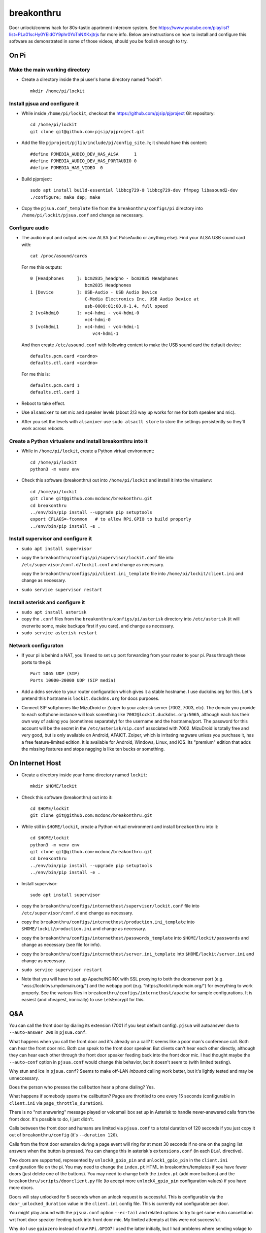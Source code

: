 breakonthru
+++++++++++

Door unlock/comms hack for 80s-tastic apartment intercom system.  See
https://www.youtube.com/playlist?list=PLa01scHy0YEldOY9phr0YoTnNXKxjtrjs for
more info.  Below are instructions on how to install and configure this
software as demonstrated in some of those videos, should you be foolish enough
to try.

On Pi
=====

Make the main working directory
-------------------------------

- Create a directory inside the pi user's home directory named "lockit"::

    mkdir /home/pi/lockit

Install pjsua and configure it
------------------------------

- While inside ``/home/pi/lockit``, checkout the
  https://github.com/pjsip/pjproject Git repository::

    cd /home/pi/lockit
    git clone git@github.com:pjsip/pjproject.git
      
- Add the file ``pjproject/pjlib/include/pj/config_site.h``; it should have
  this content::

    #define PJMEDIA_AUDIO_DEV_HAS_ALSA      1
    #define PJMEDIA_AUDIO_DEV_HAS_PORTAUDIO 0
    #define PJMEDIA_HAS_VIDEO  0

- Build pjproject::

    sudo apt install build-essential libbcg729-0 libbcg729-dev ffmpeg libasound2-dev
    ./configure; make dep; make

- Copy the ``pjsua.conf_template`` file from the ``breakonthru/configs/pi``
  directory into ``/home/pi/lockit/pjsua.conf`` and change as necessary.

Configure audio
---------------

- The audio input and output uses raw ALSA (not PulseAudio or anything else).
  Find your ALSA USB sound card with::

    cat /proc/asound/cards

  For me this outputs::

    0 [Headphones     ]: bcm2835_headpho - bcm2835 Headphones
                         bcm2835 Headphones
    1 [Device         ]: USB-Audio - USB Audio Device
                         C-Media Electronics Inc. USB Audio Device at
                         usb-0000:01:00.0-1.4, full speed
    2 [vc4hdmi0       ]: vc4-hdmi - vc4-hdmi-0
                         vc4-hdmi-0
    3 [vc4hdmi1       ]: vc4-hdmi - vc4-hdmi-1
                            vc4-hdmi-1

  And then create ``/etc/asound.conf`` with following content to make the USB
  sound card the default device::

    defaults.pcm.card <cardno>
    defaults.ctl.card <cardno>

  For me this is::

    defaults.pcm.card 1
    defaults.ctl.card 1

- Reboot to take effect.

- Use ``alsamixer`` to set mic and speaker levels (about 2/3 way up works for me for
  both speaker and mic).

- After you set the levels with ``alsamixer`` use ``sudo alsactl store`` to store
  the settings persistently so they'll work across reboots.

Create a Python virtualenv and install breakonthru into it
----------------------------------------------------------

- While in ``/home/pi/lockit``, create a Python virtual environment::

    cd /home/pi/lockit
    python3 -m venv env

- Check this software (breakonthru) out into ``/home/pi/lockit`` and install it into
  the virtualenv::

    cd /home/pi/lockit
    git clone git@github.com:mcdonc/breakonthru.git
    cd breakonthru
    ../env/bin/pip install --upgrade pip setuptools
    export CFLAGS=-fcommon   # to allow RPi.GPIO to build properly
    ../env/bin/pip install -e .

Install supervisor and configure it
-----------------------------------

-  ``sudo apt install supervisor``

- copy the ``breakonthru/configs/pi/supervisor/lockit.conf`` file into
  ``/etc/supervisor/conf.d/lockit.conf`` and change as necessary.

  copy the ``breakonthru/configs/pi/client.ini_template`` file into
  ``/home/pi/lockit/client.ini`` and change as necessary.

- ``sudo service supervisor restart``

Install asterisk and configure it
---------------------------------

- ``sudo apt install asterisk``

- copy the ``.conf`` files from the ``breakonthru/configs/pi/asterisk``
  directory into ``/etc/asterisk`` (it will overwrite some, make backups first
  if you care), and change as necessary.

- ``sudo service asterisk restart``

Network configuraton
--------------------

- If your pi is behind a NAT, you'll need to set up port forwarding from your router
  to your pi.  Pass through these ports to the pi::

    Port 5065 UDP (SIP)
    Ports 10000-20000 UDP (SIP media)
  
- Add a ddns service to your router configuration which gives it a stable
  hostname.  I use duckdns.org for this.  Let's pretend this hostname is
  ``lockit.duckdns.org`` for docs purposes.

- Connect SIP softphones like MizuDroid or Zoiper to your asterisk server
  (7002, 7003, etc).  The domain you provide to each softphone instance will
  look something like ``7002@lockit.duckdns.org:5065``, although each has their
  own way of asking you (sometimes separately) for the username and the
  hostname/port.  The password for this account will be the secret in the
  ``/etc/asterisk/sip.conf`` associated with 7002.  MizuDroid is totally free
  and very good, but is only available on Android, AFAICT.  Zoiper, which is
  irritating nagware unless you purchase it, has a free feature-limited
  edition.  It is available for Android, Windows, Linux, and iOS.  Its
  "premium" edition that adds the missing features and stops nagging is like
  ten bucks or something.

On Internet Host
================

- Create a directory inside your home directory named ``lockit``::

    mkdir $HOME/lockit

- Check this software (breakonthru) out into it::

    cd $HOME/lockit
    git clone git@github.com:mcdonc/breakonthru.git

- While still in ``$HOME/lockit``, create a Python virtual environment and install
  ``breakonthru`` into it::

    cd $HOME/lockit
    python3 -m venv env
    git clone git@github.com:mcdonc/breakonthru.git
    cd breakonthru
    ../env/bin/pip install --upgrade pip setuptools
    ../env/bin/pip install -e .

- Install supervisor::

    sudo apt install supervisor

- copy the ``breakonthru/configs/internethost/supervisor/lockit.conf`` file
  into ``/etc/supervisor/conf.d`` and change as necessary.

- copy the ``breakonthru/configs/internethost/production.ini_template`` into
  ``$HOME/lockit/production.ini`` and change as necessary.

- copy the ``breakonthru/configs/internethost/passwords_template`` into
  ``$HOME/lockit/passwords`` and change as necessary (see file for info).

- copy the ``breakonthru/configs/internethost/server.ini_template`` into
  ``$HOME/lockit/server.ini`` and change as necessary.

- ``sudo service supervisor restart``

- Note that you will have to set up Apache/NGINX with SSL proxying to both the
  doorserver port (e.g. "wss://lockitws.mydomain.org/") and the webapp port
  (e.g. "https://lockit.mydomain.org/") for everything to work properly.  See
  the various files in ``breakonthru/configs/internethost/apache`` for sample
  configurations.  It is easiest (and cheapest, ironically) to use LetsEncrypt
  for this.

Q&A
===

You can call the front door by dialing its extension (7001 if you kept default
config).  ``pjsua`` will autoanswer due to ``--auto-answer 200`` in
``pjsua.conf``.

What happens when you call the front door and it's already on a call?  It seems
like a poor man's conference call. Both can hear the front door mic.  Both can
speak to the front door speaker.  But clients can't hear each other directly,
although they can hear each other through the front door speaker feeding back
into the front door mic.  I had thought maybe the ``--auto-conf`` option in
``pjsua.conf`` would change this behavior, but it doesn't seem to (with limited
testing).

Why stun and ice in ``pjsua.conf``? Seems to make off-LAN *inbound* calling
work better, but it's lightly tested and may be unneccessary.

Does the person who presses the call button hear a phone dialing?  Yes.

What happens if somebody spams the callbutton?  Pages are throttled to one
every 15 seconds (configurable in ``client.ini`` via ``page_throttle_duration``).

There is no "not answering" message played or voicemail box set up in Asterisk to
handle never-answered calls from the front door.  It's possible to do, I just didn't.

Calls between the front door and humans are limited via ``pjsua.conf`` to a
total duration of 120 seconds if you just copy it out of ``breakonthru/config``
(it's ``--duration 120``).

Calls from the front door extension during a page event will ring for at most
30 seconds if no one on the paging list answers when the button is pressed.
You can change this in asterisk's ``extensions.conf`` (in each ``Dial``
directive).

Two doors are supported, represented by ``unlock0_gpio_pin`` and ``unlock1_gpio_pin``
in the ``client.ini`` configuration file on the pi.  You may need to change the
``index.pt`` HTML in breakonthru/templates if you have fewer doors (just delete
one of the buttons).  You may need to change both the ``index.pt`` (add more
buttons) and the ``breakonthru/scripts/doorclient.py`` file (to accept more
``unlockX_gpio_pin`` configuration values) if you have more doors.

Doors will stay unlocked for 5 seconds when an unlock request is successful.
This is configurable via the ``door_unlocked_duration`` value in the
``client.ini`` config file.  This is currently not configurable per door.

You might play around with the ``pjsua.conf`` option ``--ec-tail`` and related
options to try to get some echo cancellation wrt front door speaker feeding
back into front door mic.  My limited attempts at this were not successful.

Why do I use ``gpiozero`` instead of raw ``RPi.GPIO``?  I used the latter initially,
but I had problems where sending volage to the output pin (for the door unlock)
would trigger the input pin (for the callbutton detector).  It would also
sometimes trigger with AC power fluctuations (hilariously the call button would
trigger when I turned my soldering iron or box fan on or off). I tore my hair
out for days trying to understand why I was getting crosstalk between input and
output pins, and hair-trigger response to power fluctuations.  It would be
interesting to know why, but I've not had time to figure it out.  Although I
didn't get to the bottom of this, switching to ``gpiozero`` made the problem go
away.

Why is ``RPi.GPIO`` required by the breakonthru package's setup.py, if, as you
say, ``RPi.GPIO`` was doing poorly for you?  I'm sure the problem was how I was
*using* the ``RPi.GPIO`` package, not how it works.  If ``RPi.GPIO`` is
installed, ``gpiozero`` will use it to do pin detection.  If ``RPi.GPIO`` is
*not* installed, ``gpiozero`` uses experimental native pin detection.
Experimental native pin detection misses most button presses in my testing
(only maybe 1 in 5 are detected), so it is not really viable.  But somehow
``gpiozero`` uses ``RPi.GPIO`` properly, whereas I did not while I used it raw.
¯\_(ツ)_/¯

But even with ``RPi.GPIO`` installed, callbutton press detection via
``gpiozero`` is not perfect in my setup.  Some totally legitimate button
presses are missed.  This is not due to bad debouncing, or due to the button or
the relay.  The button and the relay are doing their jobs fine, I verified this
independently.  Anyway, the upshot is that only maybe 80% of button presses are
detected correctly.  It's irritating but I have no clue why yet.

Why is the ``callbutton_bouncetime`` "2"?  2 means 2 milliseconds.  In my
configuration, the callbutton itself is hooked up to a relay, so it's the relay's
mechanical switch that is being measured by the bounce time, not the actual
call button's mechanical switch.  The relay has a very low bouncetime of about
400 microseconds (I measured it with a scope), so 2 milliseconds is plenty.  You
may need to change this if you use some other method of relaying the call button
into the Pi or if your relay is somehow terrible.  FWIW, the bouncetime of the
actual callbutton switch I'm using for testing is close to 2 milliseconds.

Why use ``supervisor`` instead of a systemd unit to keep the various services
running when they crash?  I'm too lazy to look up the docs for the systemd unit
config file, and I am the author of ``supervisor``.  Patches accepted.  Do
note the logging output requirements, though.

